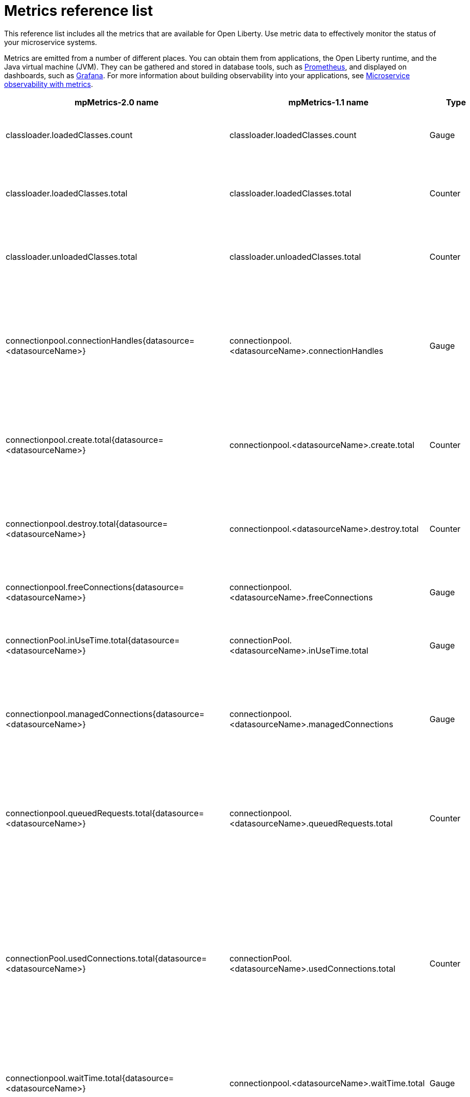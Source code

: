 // Copyright (c) 2019 IBM Corporation and others.
// Licensed under Creative Commons Attribution-NoDerivatives
// 4.0 International (CC BY-ND 4.0)
//   https://creativecommons.org/licenses/by-nd/4.0/
//
// Contributors:
//     IBM Corporation
//
:page-description: The metrics contained in this reference list are all available for Open Liberty. Use metric data to effectively monitor the status of your microservice systems.
:seo-title: Metrics reference list - openliberty.io
:seo-description: The metrics contained in this reference list are all available for Open Liberty. Use metric data to effectively monitor the status of your microservice systems.
:page-layout: general-reference
:page-type: general
= Metrics reference list

This reference list includes all the metrics that are available for Open Liberty. Use metric data to effectively monitor the status of your microservice systems.

Metrics are emitted from a number of different places. You can obtain them from applications, the Open Liberty runtime, and the Java virtual machine (JVM). They can be gathered and stored in database tools, such as link:https://prometheus.io/[Prometheus], and displayed on dashboards, such as link:https://grafana.com/[Grafana]. For more information about building observability into your applications, see link:/docs/ref/general/#microservice_observability_metrics.html[Microservice observability with metrics].
{empty} +

[%header,cols="9,9,2,2,12"]
|===

|mpMetrics-2.0 name
|mpMetrics-1.1 name
|Type
|Unit
|Description

|classloader.loadedClasses.count
|classloader.loadedClasses.count
|Gauge
|None
|The number of classes that are currently loaded in the JVM.

|classloader.loadedClasses.total
|classloader.loadedClasses.total
|Counter
|None
|The total number of classes that were loaded since the JVM started.

|classloader.unloadedClasses.total
|classloader.unloadedClasses.total
|Counter
|None
|The total number of classes that were unloaded since the JVM started.

|connectionpool.connectionHandles{datasource=<datasourceName>}
|connectionpool.<datasourceName>.connectionHandles
|Gauge
|None
|The number of connections that are in use. This number might include multiple connections that are shared from a single managed connection.

|connectionpool.create.total{datasource=<datasourceName>}
|connectionpool.<datasourceName>.create.total
|Counter
|None
|The total number of managed connections that were created since the pool creation.

|connectionpool.destroy.total{datasource=<datasourceName>}
|connectionpool.<datasourceName>.destroy.total
|Counter
|None
|The total number of managed connections that were destroyed since the pool creation.

|connectionpool.freeConnections{datasource=<datasourceName>}
|connectionpool.<datasourceName>.freeConnections
|Gauge
|None
|The number of managed connections in the free pool.

|connectionPool.inUseTime.total{datasource=<datasourceName>}
|connectionPool.<datasourceName>.inUseTime.total
|Gauge
|Milliseconds
|The total time that all connections are in-use since the start of the server.

|connectionpool.managedConnections{datasource=<datasourceName>}
|connectionpool.<datasourceName>.managedConnections
|Gauge
|None
|The current sum of managed connections in the free, shared, and unshared pools.

|connectionpool.queuedRequests.total{datasource=<datasourceName>}
|connectionpool.<datasourceName>.queuedRequests.total
|Counter
|None
|The total number of connection requests that waited for a connection because of a full connection pool since the start of the server.

|connectionPool.usedConnections.total{datasource=<datasourceName>}
|connectionPool.<datasourceName>.usedConnections.total
|Counter
|None
|The total number of connection requests that waited because of a full connection pool or did not wait since the start of the server. Any connections that are currently in use are not included in this total.

|connectionpool.waitTime.total{datasource=<datasourceName>}
|connectionpool.<datasourceName>.waitTime.total
|Gauge
|Milliseconds
|The total wait time on all connection requests since the start of the server.

|cpu.availableProcessors
|cpu.availableProcessors
|Gauge
|None
|The number of processors available to the JVM.

|cpu.processCpuLoad
|cpu.processCpuLoad
|Gauge
|Percent
|The recent CPU usage for the JVM process.

|cpu.systemLoadAverage
|cpu.systemLoadAverage
|Gauge
|None
|The system load average for the last minute. If the system load average is not available, a negative value is displayed.

|ft.<name>.bulkhead.callsAccepted.total
|ft.<name>.bulkhead.callsAccepted.total
|Counter
|None
|The number of calls accepted by the bulkhead. This metric is available when you use the `@Bulkhead` fault tolerance annotation.

|ft.<name>.bulkhead.callsRejected.total
|ft.<name>.bulkhead.callsRejected.total
|Counter
|None
|The number of calls rejected by the bulkhead. This metric is available when you use the `@Bulkhead` fault tolerance annotation.

|ft.<name>.bulkhead.concurrentExecutions
|ft.<name>.bulkhead.concurrentExecutions
|Gauge<long>
|None
|The number of concurrently running executions. This metric is available when you use the `@Bulkhead` fault tolerance annotation.

|ft.<name>.bulkhead.executionDuration
|ft.<name>.bulkhead.executionDuration
|Histogram
|Nanoseconds
|A histogram of the time that method executions spend holding a semaphore permit or using one of the threads from the thread pool. This metric is available when you use the `@Bulkhead` fault tolerance annotation.

|ft.<name>.bulkhead.waiting.duration
|ft.<name>.bulkhead.waiting.duration
|Histogram
|Nanoseconds
|A histogram of the time that method executions spend waiting in the queue. This metric is availalbe when you use the `@Bulkhead` fault tolerance annotation and the `@Asynchronous` annotation.

|ft.<name>.bulkhead.waitingQueue.population
|ft.<name>.bulkhead.waitingQueue.population
|Gauge<long>
|None
|The number of executions currently waiting in the queue. This metric is availalbe when you use the `@Bulkhead` fault tolerance annotation and the `@Asynchronous` annotation.

|ft.<name>.circuitbreaker.callsFailed.total
|ft.<name>.circuitbreaker.callsFailed.total
|Counter
|None
|The number of calls that ran and were considered a failure by the circuit breaker. This metric is available when you use the `@CircuitBreaker` fault tolerance annotation.

|ft.<name>.circuitbreaker.callsPrevented.total
|ft.<name>.circuitbreaker.callsPrevented.total
|Counter
|None
|The number of calls that the circuit breaker prevented from running. This metric is available when you use the `@CircuitBreaker` fault tolerance annotation.

|ft.<name>.circuitbreaker.callsSucceeded.total
|ft.<name>.circuitbreaker.callsSucceeded.total
|Counter
|None
|The number of calls that ran and were considered a success by the circuit breaker. This metric is available when you use the `@CircuitBreaker` fault tolerance annotation.

|ft.<name>.circuitbreaker.closed.total
|ft.<name>.circuitbreaker.closed.total
|Gauge<long>
|Nanoseconds
|The amount of time that the circuit breaker spent in closed state. This metric is available when you use the `@CircuitBreaker` fault tolerance annotation.

|ft.<name>.circuitbreaker.halfOpen.total
|ft.<name>.circuitbreaker.halfOpen.total
|Gauge<long>
|Nanoseconds
|The amount of time that the circuit breaker spent in half-open state. This metric is available when you use the `@CircuitBreaker` fault tolerance annotation.

|ft.<name>.circuitbreaker.open.total
|ft.<name>.circuitbreaker.open.total
|Gauge<long>
|Nanoseconds
|The amount of time that the circuit breaker spent in open state. This metric is available when you use the `@CircuitBreaker` fault tolerance annotation.

|ft.<name>.circuitbreaker.opened.total
|ft.<name>.circuitbreaker.opened.total
|Counter
|None
|The number of times that the circuit breaker moved from closed state to open state. This metric is available when you use the `@CircuitBreaker` fault tolerance annotation.

|ft.<name>.fallback.calls.total
|ft.<name>.fallback.calls.total
|Counter
|None
|The number of times the fallback handler or method was called. This metric is available when you use the `@Fallback` fault tolerance annotation.

|ft.<name>.invocations.failed.total
|ft.<name>.invocations.failed.total
|Counter
|None
|The number of times that a method was called and threw a link:/docs/ref/javadocs/microprofile-1.3-javadoc/org/eclipse/microprofile/faulttolerance/exceptions/FaultToleranceDefinitionException.html[`Throwable`] exception after all fault tolerance actions were processed. This metric is available when you use any fault tolerance annotation.

|ft.<name>.invocations.total
|ft.<name>.invocations.total
|Counter
|None
|The number of times the method was called. This metric is available when you use any fault tolerance annotation.

|ft.<name>.retry.callsFailed.total
|ft.<name>.retry.callsFailed.total
|Counter
|None
|The number of times the method was called and ultimately failed after retrying. This metric is available when you use the `@Retry` fault tolerance annotation.

|ft.<name>.retry.callsSucceededNotRetried.total
|ft.<name>.retry.callsSucceededNotRetried.total
|Counter
|None
|The number of times the method was called and succeeded without retrying. This metric is available when you use the `@Retry` fault tolerance annotation.

|ft.<name>.retry.callsSucceededRetried.total
|ft.<name>.retry.callsSucceededRetried.total
|Counter
|None
|The number of times the method was called and succeeded after retrying at least once. This metric is available when you use the `@Retry` fault tolerance annotation.

|ft.<name>.retry.retries.total
|ft.<name>.retry.retries.total
|Counter
|None
|The number of times the method was retried. This metric is available when you use the `@Retry` fault tolerance annotation.

|ft.<name>.timeout.callsNotTimedOut.total
|ft.<name>.timeout.callsNotTimedOut.total
|Counter
|None
|The number of times the method completed without timing out. This metric is available when you use the `@Timeout` fault tolerance annotation.

|ft.<name>.timeout.callsTimedOut.total
|ft.<name>.timeout.callsTimedOut.total
|Counter
|None
|The number of times the method timed out. This metric is available when you use the `@Timeout` fault tolerance annotation.

|ft.<name>.timeout.executionDuration
|ft.<name>.timeout.executionDuration
|Histogram
|Nanoseconds
|A histogram of the execution time for the method. This metric is available when you use the `@Timeout` fault tolerance annotation.

|gc.time{type=<gcType>}
|gc.<gcType>.time
|Gauge
|Milliseconds
|The approximate accumulated garbage collection elapsed time. This metric is -1 if the garbage collection elapsed time is undefined for this collector.

|gc.total{type=<gcType>}
|gc.<gcType>.total
|Counter
|None
|The number of garbage collections that occurred. This metric is -1 if the garbage collection count is undefined for this collector.

|jaxws.client.checkedApplicationFaults.total{endpoint=<endpointName>}
|jaxws.client.<endpointName>.checkedApplicationFaults.total
|Counter
|None
|The number of checked application faults.

|jaxws.client.invocations.total{endpoint=<endpointName>}
|jaxws.client.<endpointName>.invocations.total
|Counter
|None
|The number of invocations to this endpoint or operation.

|jaxws.client.logicalRuntimeFaults.total{endpoint=<endpointName>}
|jaxws.client.<endpointName>.logicalRuntimeFaults.total
|Counter
|None
|The number of logical runtime faults.

|jaxws.client.responseTime.total{endpoint=<endpointName>}
|jaxws.client.<endpointName>.responseTime.total
|Gauge
|Milliseconds
|The total response handling time since the start of the server.

|jaxws.client.runtimeFaults.total{endpoint=<endpointName>}
|jaxws.client.<endpointName>.runtimeFaults.total
|Counter
|None
|The number of runtime faults.

|jaxws.client.uncheckedApplicationFaults.total{endpoint=<endpointName>}
|jaxws.client.<endpointName>.uncheckedApplicationFaults.total
|Counter
|None
|The number of unchecked application faults.

|jaxws.server.checkedApplicationFaults.total{endpoint=<endpointName>}
|jaxws.server.<endpointName>.checkedApplicationFaults.total
|Counter
|None
|The number of checked application faults.

|jaxws.server.invocations.total{endpoint=<endpointName>}
|jaxws.server.<endpointName>.invocations.total
|Counter
|None
|The number of invocations to this endpoint or operation.

|jaxws.server.logicalRuntimeFaults.total{endpoint=<endpointName>}
|jaxws.server.<endpointName>.logicalRuntimeFaults.total
|Counter
|None
|The number of logical runtime faults.

|jaxws.server.responseTime.total{endpoint=<endpointName>}
|jaxws.server.<endpointName>.responseTime.total
|Gauge
|Milliseconds
|The total response handling time since the start of the server.

|jaxws.server.runtimeFaults.total{endpoint=<endpointName>}
|jaxws.server.<endpointName>.runtimeFaults.total
|Counter
|None
|The number of runtime faults.

|jaxws.server.uncheckedApplicationFaults.total{endpoint=<endpointName>}
|jaxws.server.<endpointName>.uncheckedApplicationFaults.total
|Counter
|None
|The number of unchecked application faults.

|jvm.uptime
|jvm.uptime
|Gauge
|Milliseconds
|The time elapsed since the start of the JVM.

|memory.committedHeap
|memory.committedHeap
|Gauge
|Bytes
|The amount of memory that is committed for the JVM to use.

|memory.maxHeap
|memory.maxHeap
|Gauge
|Bytes
|The maximum amount of heap memory that can be used for memory management. This metric displays -1 if the maximum heap memory size is undefined. This amount of memory is not guaranteed to be available for memory management if it is greater than the amount of committed memory.

|memory.usedHeap
|memory.usedHeap
|Gauge
|Bytes
|The amount of used heap memory.

|servlet.request.total{servlet=<servletName>}
|servlet.<servletName>.request.total
|Counter
|None
|The total number of visits to this servlet since the start of the server.

|servlet.responseTime.total{servlet=<servletName>}
|servlet.<servletName>.responseTime.total
|Gauge
|Nanoseconds
|The total of the servlet response time since the start of the server.

|session.activeSessions{appname=<appName>}
|session.<appName>.activeSessions
|Gauge
|None
|The number of concurrently active sessions. A session is considered active if the application server is processing a request that uses that user session.

|session.create.total{appname=<appName>}
|session.<appName>.create.total
|Counter
|None
|The number of sessions that logged in since this metric was enabled.

|session.invalidated.total{appname=<appName>}
|session.<appName>.invalidated.total
|Counter
|None
|The number of sessions that logged out since this metric was enabled.

|session.invalidatedbyTimeout.total{appname=<appName>}
|session.<appName>.invalidatedbyTimeout.total
|Counter
|None
|The number of sessions that logged out because of a timeout since this metric was enabled.

|session.liveSessions{appname=<appName>}
|session.<appName>.liveSessions
|Gauge
|None
|The number of users that are currently logged in since this metric was enabled.

|thread.count
|thread.count
|Gauge
|None
|The current number of live threads, including both daemon and non-daemon threads.

|thread.daemon.count
|thread.daemon.count
|Gauge
|None
|The current number of live daemon threads.

|thread.max.count
|thread.max.count
|Gauge
|None
|The peak live thread count since the JVM started or the peak was reset. This thread count includes both daemon and non-daemon threads.

|===

== See also
* Guide: link:/guides/microprofile-metrics.html[Providing metrics from a microservice]
* link:https://github.com/eclipse/microprofile-metrics[MicroProfile Metrics]
* link:https://github.com/eclipse/microprofile-fault-tolerance[MicroProfile Fault Tolerance]
* link:/docs/ref/general/#microservice_observability_metrics.html[Microservice observability with metrics]

